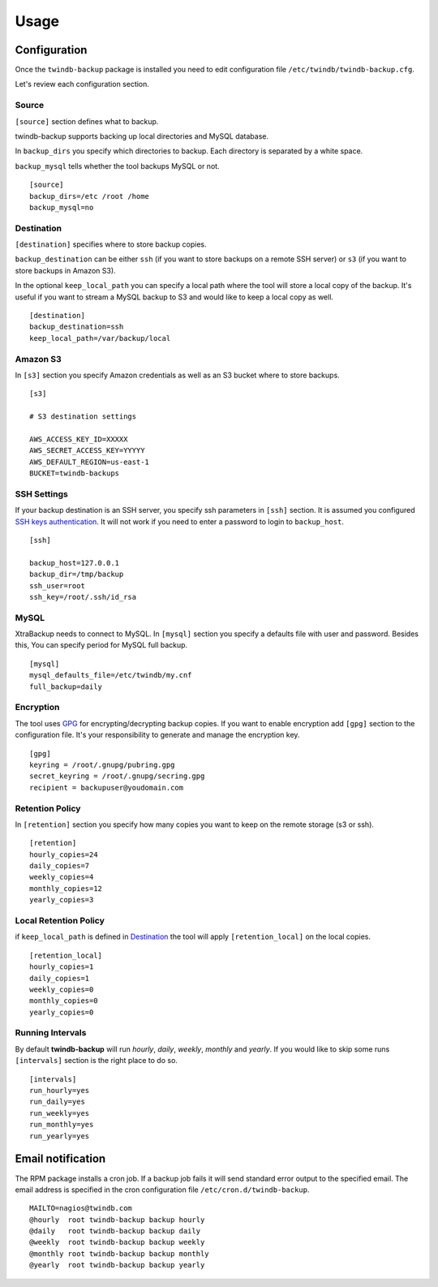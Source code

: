 =====
Usage
=====

Configuration
-------------

Once the ``twindb-backup`` package is installed you need to edit configuration file ``/etc/twindb/twindb-backup.cfg``.

Let's review each configuration section.

Source
~~~~~~

``[source]`` section defines what to backup.

twindb-backup supports backing up local directories and MySQL database.


In ``backup_dirs`` you specify which directories to backup. Each directory is separated by a white space.


``backup_mysql`` tells whether the tool backups MySQL or not.

::

    [source]
    backup_dirs=/etc /root /home
    backup_mysql=no

Destination
~~~~~~~~~~~

``[destination]`` specifies where to store backup copies.

``backup_destination`` can be either ``ssh`` (if you want to store backups on a remote SSH server)
or ``s3`` (if you want to store backups in Amazon S3).

In the optional ``keep_local_path`` you can specify a local path where the tool will store a local copy of the backup.
It's useful if you want to stream a MySQL backup to S3 and would like to keep a local copy as well.

::

    [destination]
    backup_destination=ssh
    keep_local_path=/var/backup/local

Amazon S3
~~~~~~~~~

In ``[s3]`` section you specify Amazon credentials as well as an S3 bucket where to store backups.

::

    [s3]

    # S3 destination settings

    AWS_ACCESS_KEY_ID=XXXXX
    AWS_SECRET_ACCESS_KEY=YYYYY
    AWS_DEFAULT_REGION=us-east-1
    BUCKET=twindb-backups

SSH Settings
~~~~~~~~~~~~

If your backup destination is an SSH server, you specify ssh parameters in ``[ssh]`` section.
It is assumed you configured `SSH keys authentication`_. It will not work if you need to enter a password to login to ``backup_host``.

::

    [ssh]

    backup_host=127.0.0.1
    backup_dir=/tmp/backup
    ssh_user=root
    ssh_key=/root/.ssh/id_rsa



MySQL
~~~~~

XtraBackup needs to connect to MySQL. In ``[mysql]`` section you specify a defaults file with user and password.
Besides this, You can specify period for MySQL full backup.

::

    [mysql]
    mysql_defaults_file=/etc/twindb/my.cnf
    full_backup=daily

Encryption
~~~~~~~~~~
The tool uses GPG_ for encrypting/decrypting backup copies. If you want to enable encryption add ``[gpg]`` section to the configuration file.
It's your responsibility to generate and manage the encryption key.

::

    [gpg]
    keyring = /root/.gnupg/pubring.gpg
    secret_keyring = /root/.gnupg/secring.gpg
    recipient = backupuser@youdomain.com


Retention Policy
~~~~~~~~~~~~~~~~

In ``[retention]`` section you specify how many copies you want to keep on the remote storage (s3 or ssh).

::

    [retention]
    hourly_copies=24
    daily_copies=7
    weekly_copies=4
    monthly_copies=12
    yearly_copies=3


Local Retention Policy
~~~~~~~~~~~~~~~~~~~~~~

if ``keep_local_path`` is defined in Destination_ the tool will apply ``[retention_local]`` on the local copies.

::

    [retention_local]
    hourly_copies=1
    daily_copies=1
    weekly_copies=0
    monthly_copies=0
    yearly_copies=0

Running Intervals
~~~~~~~~~~~~~~~~~

By default **twindb-backup** will run `hourly`, `daily`, `weekly`, `monthly` and `yearly`.
If you would like to skip some runs ``[intervals]`` section is the right place to do so.

::

    [intervals]
    run_hourly=yes
    run_daily=yes
    run_weekly=yes
    run_monthly=yes
    run_yearly=yes


Email notification
------------------
The RPM package installs a cron job. If a backup job fails it will send standard error output to the specified email.
The email address is specified in the cron configuration file ``/etc/cron.d/twindb-backup``.

::

    MAILTO=nagios@twindb.com
    @hourly  root twindb-backup backup hourly
    @daily   root twindb-backup backup daily
    @weekly  root twindb-backup backup weekly
    @monthly root twindb-backup backup monthly
    @yearly  root twindb-backup backup yearly


.. _SSH keys authentication: https://access.redhat.com/documentation/en-US/Red_Hat_Enterprise_Linux/6/html/Deployment_Guide/s2-ssh-configuration-keypairs.html
.. _GPG: https://www.gnupg.org/
